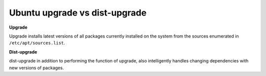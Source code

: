 Ubuntu upgrade vs dist-upgrade
==============================

**Upgrade**

Upgrade installs latest versions of all packages currently installed on the system from the sources enumerated in ``/etc/apt/sources.list``.


**Dist-upgrade**

dist-upgrade in addition to performing the function of upgrade, also intelligently handles changing dependencies with new versions of packages.

